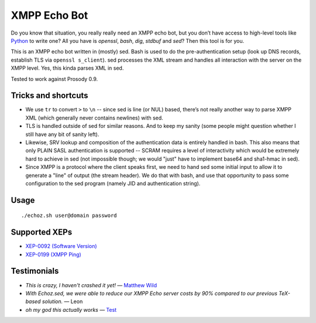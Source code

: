 XMPP Echo Bot
=============

Do you know that situation, you really really need an XMPP echo bot, but you don’t have access to high-level tools like `Python <https://github.com/horazont/aioxmpp>`_ to write one? All you have is `openssl`, `bash`, `dig`, `stdbuf` and `sed`? Then this tool is for you.

This is an XMPP echo bot written in (mostly) sed. Bash is used to do the pre-authentication setup (look up DNS records, establish TLS via ``openssl s_client``). sed processes the XML stream and handles all interaction with the server on the XMPP level. Yes, this kinda parses XML in sed.

Tested to work against Prosody 0.9.

Tricks and shortcuts
--------------------

* We use ``tr`` to convert ``>`` to ``\n`` -- since sed is line (or NUL) based, there’s not really another way to parse XMPP XML (which generally never contains newlines) with sed.
* TLS is handled outside of sed for similar reasons. And to keep my sanity (some people might question whether I still have any bit of sanity left).
* Likewise, SRV lookup and composition of the authentication data is entirely handled in bash. This also means that only PLAIN SASL authentication is supported -- SCRAM requires a level of interactivity which would be extremely hard to achieve in sed (not impossible though; we would "just" have to implement base64 and sha1-hmac in sed).
* Since XMPP is a protocol where the client speaks first, we need to hand sed some initial input to allow it to generate a "line" of output (the stream header). We do that with bash, and use that opportunity to pass some configuration to the sed program (namely JID and authentication string).

Usage
-----

::

    ./echoz.sh user@domain password

Supported XEPs
--------------

* `XEP-0092 (Software Version) <https://xmpp.org/extensions/xep-0092.html>`_
* `XEP-0199 (XMPP Ping) <https://xmpp.org/extensions/xep-0199.html>`_

Testimonials
------------

* *This is crazy, I haven't crashed it yet!* — `Matthew Wild <https://github.com/mwild1>`_
* *With Echoz.sed, we were able to reduce our XMPP Echo server costs by 90% compared to our previous TeX-based solution.* — Leon
* *oh my god this actually works* — `Test <xmpp:test@hub.sotecware.net>`_
